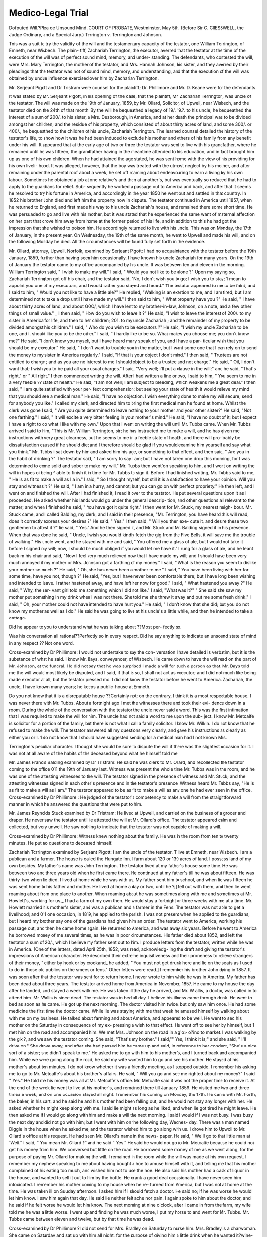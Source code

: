 Medico-Legal Trial
===================

Dofputed Will.?Plea oe Unsound Mind.
COURT OF PROBATE, Westminster, May 5th.
(Before Sir C. CllESSWELL, the Judge Ordinary, and a Special Jury.)
Terrington v. Terrington and Johnson.

Tnis was a suit to try the validity of the will and the testamentary capacity of
the testator, one William Terrington, of Emneth, near Wisbech. The plain-
tiff, Zachariah Terrington, the executor, averred that the testator at the time
of the execution of the will was of perfect sound mind, memory, and under-
standing. The defendants, who contested the will, were Mrs. Mary Terrington,
the mother of the testator, and Mrs. Hannah Johnson, his sister, and they
averred by their pleadings that the testator was not of sound mind, memory,
and understanding, and that the execution of the will was obtained by undue
influence exercised over him by Zachariah Terrington.

Mr. Serjeant Pigott and Dr Tristram were counsel for the plaintiff; Dr.
Phillimore and Mr. D. Keane were for the defendants.

It was stated by Mr. Serjeant Pigott, in his opening of the case, that the
plaintiff, Mr. Zachariah Terrington, was uncle of the testator. The will was
made on the 19th of January, 1859, by Mr. Ollard, Solicitor, of Upwell, near
Wisbech, and the testator died on the 24th of that month. By the will he
bequeathed a legacy of 19/. 19.?. to his uncle; he bequeathed the interest of a
sum of 200/. to his sister, a Mrs. Desborough, in America, and at her death
the principal was to be divided amongst her children; and the residue of his
property, which consisted of about thirty acres of land, and some 300/. or
400/., he bequeathed to the children of his uncle, Zachariah Terrington. The
learned counsel detailed the history of the testator's life, to show how it was
he had been induced to exclude his mother and others of his family from any
benefit under his will. It appeared that at the early age of two or three the
testator was sent to live with his grandfather, where he remained until he was
fifteen, the grandfather having in the meantime attended to his education, and
in fact brought him up as one of his own children. When he had attained the
age stated, he was sent home with the view of his providing for his own liveli-
hood. It was alleged, however, that the boy was treated with the utmost
neglect by his mother, and after remaining under the parental roof about a
week, he set off roaming about endeavouring to earn a living by his own labour.
Sometimes he obtained a job at one relative's and then at another's, but was
eventually so reduced that he had to apply to the guardians for relief. Sub-
sequently he worked a passage out to America and back, and after that it
seems he resolved to try his fortune in America, and accordingly in the year
1850 he went out and settled in that country. In 1852 his brother John
died and left him the property now in dispute. The testator continued in
America until 1857, when he returned to England, and first made his way to
his uncle Zachariah's house, and remained there some short time. He was
persuaded to go and live with his mother, but it was stated that he experienced
the same want of maternal affection on her part that drove him away from
home at the former period of his life, and in addition to this he had got the
impression that she wished to poison him. He accordingly returned to live
with his uncle. This was on Monday, the 17th of January, in the present
year. On Wednesday, the 19th of the same month, he went to Upwell and
made his will, and on the following Monday he died. All the circumstances
will be found fully set forth in the evidence.

Mr. Ollard, attorney, Upwell, Norfolk, examined by Serjeant Pigott: I had
no acquaintance with the testator before the 19th January, 1859, further than
having seen him occasionally. I have known his uncle Zachariah for many
years. On the 19th of January the testator came to my office accompanied by
his uncle. It was between ten and eleven in the morning. William Terrington
said, " I wish to make my will." I said, " Would you not like to be alone ?"
Upon my saying so, Zachariah Terrington got off his chair, and the testator
said, "No, I don't wish you to go; I wish you to stay; 1 mean to appoint
you one of my executors, and I would rather you stayed and heard." The
testator appeared to me to be faint, and I said to him, " Would you not like
to have a little ale?" He replied, "Walking is an exertion to me, and I am
tired; but I am determined not to take a drop until I have made my will." I
then said to him, " What property have you ?" He said, " I have about thirty
acres of land, and about GOO/, which I have lent to my brother-in-law, Johnson,
on a note, and a few other things of small value." _ I then said, " How do you
wish to leave it ?" He said, "I wish to leave the interest of 200/. to my sister
in America for life, and then to her children; 201. to my uncle Zachariah ; and
the remainder of my property to be divided amongst his children." I said,
" Who do you wish to be executors ?" He said, "I wish my uncle Zachariah
to be one, and I. should like you to be the other." I said, " I hardly like to
be so. What makes you choose me; you don't know me?" He said, "I
don't know you myself, but I have heard many speak of you, and I have a par-
ticular wish that you should be my executor." He said, " I don't want to
trouble you in the matter, but I want some one that I can rely on to send the
money to my sister in America regularly." I said, "If that is your object I
don't mind." I then said, " Trustees are not entitled to charge ; and as you
are no interest to me I should object to be a trustee and not charge." He
said, " Oil, I don't want that; I wish you to be paid all your usual charges."
I said, "Very well; I'll put a clause in the will;" and he said, "That's
right," or " All right." I then commenced writing the will. After I had
written a line or two, I said to him, " You seem to me in a very feeble ??
state of health." He said, "I am not well; I am subject to bleeding, which
weakens me a great deal." I then said, " I am quite satisfied with your per-
fect comprehension; but seeing your state of health it would relieve my mind
that you should see a medical man." He said, "I have no objection. I wish
everything done to make my will secure; send for anybody you like." I
called my clerk, and directed him to bring the first medical man he found at
home. Whilst the clerk was gone I said, " Are you quite determined to leave
nothing to your mother and your other sister?" He said, "Not one farthing."
I said, " It will excite a very bitter feeling in your mother's mind." He said,
"I have no doubt of it; but I expect I have a right to do what I like with my
own." Upon that I went on writing the will until Mr. Tubbs came. When
Mr. Tubbs arrived I said to him, "This is Mr. William Terrington, sir; he has
instructed me to make a will, and he has given me instructions with very great
clearness, but he seems to me in a feeble state of health, and there will pro-
bably be dissatisfaction caused if he should die; and I therefore should be
glad if you would examine him yourself and say what you think." Mr. Tubbs i
sat down by him and asked him his age, or something to that effect, and then
said, " Are you in the habit of drinking ?" The testator said, " I am sorry to
say I am; but I have not taken one drop this morning, for I was determined
to come solid and sober to make my will." Mr. Tubbs then went'on speaking
to him, and I went on writing the will in hopes oi being ^ able to finish it in
time for Mr. Tubbs to sign it. Before I had finished writing, Mr. Tubbs said
to me, " He is as fit to make a will as I a in." I said, " So I thought myself,
but still it is a satisfaction to have your opinion. Will you stay and witness
it ?" He said, " I am in a hurry, and cannot; but you can go on with perfect
propriety." He then left, and I went on and finished the will. After I had
finished it, I read it over to the testator. He put several questions upon it as
I proceeded. He asked whether his lands would go under the general descrip-
tion, and other questions all relevant to the matter; and when I finished he said,
" You have got it quite right." I then went for Mr. Stuck, my nearest neigh-
bour. Mr. Stuck came, and I called Balding, my clerk, and I said in their
presence, "Mr. Terrington, you have heard this will read, does it correctly
express your desires ?" He said, " Yes." I then said, " Will you then exe-
cute it, and desire these two gentlemen to attest it ?" lie said, " Yes." And
he then signed it, and Mr. Stuck and Mr. Balding signed it in his presence.
When that was done he said, " Uncle, I wish you would kindly fetch the gig
from the Five Bells, it will save me the trouble of walking." His uncle went,
and he stayed with me and said, " You offered me a glass of ale, but I would
not take it before I signed my will; now, I should be much obliged if you
would let me have it." I rung for a glass of ale, and he leant back m his chair
and said, "Now I feel very much relieved now that I have made my will; and
I should have been very much annoyed if my mother or Mrs. Johnson got a
farthing of my money." I said, " What is the reason you seem to dislike your
mother so much ?" He said, " Oh, she has never been a mother to me." I
said, " You have been living with her for some time, have you not, though ?"
He said, "Yes, but I have never been comfortable there; but I have long been
wishing and intended to leave. I rather hastened away, and have left her now
for good." I said, " What hastened you away ?" He said, " Why, the ser-
vant girl told me something which I did not like." I said, "What was it?"
" She said she saw my mother put something in my drink when I was not
there. She told me she threw it away and put me some fresh drink." I said,
" Oh, your mother could not have intended to have hurt you." He said, " I
don't know that she did; but you do not know my mother as well as I do."
He said he was going to live at his uncle's a little while, and then he intended
to take a cottage.

Did he appear to you to understand what he was talking about ??Most per-
fectly so.

Was his conversation all rational??Perfectly so in every respect.
Did he say anything to indicate an unsound state of mind in any respect ??
Not one word.

Cross-examined by Dr Phillimore: I would not undertake to say the con-
versation I have detailed is verbatim, but it is the substance of what he said.
I know Mr. Bays, conveyancer, of Wisbech. He came down to have the will
read on the part of Mr. Johnson, at the funeral. He did not say that he was
surprised I made a will for such a person as that. Mr. Bays told me the will
would most likely be disputed, and I said, if that is so, I shall not act as
executor; and I did not much like being made executor at all, but the testator
pressed mc. I did not know the testator before he went to America.
Zachariah, the uncle, I have known many years; he keeps a public-house at
Emneth.

Do you not know that it is a disreputable house ??Certainly not; on the
contrary, I think it is a most respectable house. I was never there with Mr.
Tubbs. About a fortnight ago I met the witnesses there and took their evi-
dence down in a room. During the whole of the conversation with the testator
the uncle never said a word. This was the first intimation that I was required
to make the will for him. The uncle had not said a word to me upon the sub-
ject. I know Mr. Metcalfe is solicitor for a portion of the family, but there is
not what I call a family solicitor. I know Mr. Wilkin. I do not know that
he refused to make the will. The testator answered all my questions very
clearly, and gave his instructions as clearly as either you or I. 1 do not know
that I should have suggested sending lor a medical man had I not known Mrs.

Terrington's peculiar character. I thought she would be sure to dispute the
will if there was the slightest occasion for it. I was not at all aware of the
habits of the deceased beyond what he himself told me.

Mr. James Francis Balding examined by Dr Tristram: He said he was
clerk to Mr. Ollard, and recollected the testator coming to the office 011 the
19th of January last. Witness was present the whole time Mr. Tubbs was in
the room, and he was one of the attesting witnesses to the will. The testator
signed in the presence of witness and Mr. Stuck; and the attesting witnesses
signed in each other's presence and in the testator's presence. Witness heard
Mr. Tubbs say, "He is as fit to make a will as I am." The testator appeared
to be as fit to make a will as any one he had ever seen in the office.
Cross-examined by Dr Phillimore : He judged of the testator's competency
to make a will from the straightforward manner in which he answered the
questions that were put to him.

Mr. James Reynolds Stuck examined by Dr Tristram: He lived at Upwell,
and carried on the business of a grocer and draper. He never saw the testator
until lie attested the will at Mr. Ollard's office. The testator appeared calm
and collected, but very unwell. He saw nothing to indicate that the testator
was not capable of making a will.

Cross-examined by Dr Phillimore: Witness knew nothing about the family.
He was in the room from ten to twenty minutes. He put no questions to
deceased himself.

Zachariah Tcrrington examined by Serjeant Pigott: I am the uncle of the
testator. T live at Emneth, near Wisbech. I am a publican and a farmer.
The house is called the Hungate Inn. I farm about 120 or 130 acres of land.
I possess land of my own besides. My father's name was John Terrington.
The testator lived at my father's house some time. He was between two and
three years old when he first came there. He continued at my father's till
he was about fifteen. He was thirty-two when lie died. I lived at home while
he was with us. My father sent him to school, and when lie was fifteen he was
sent home to his father and mother. He lived at home a day or two, until he ?j]
fell out with them, and then lie went roaming about from one place to another.
When roaming about he was sometimes along with me and sometimes at Mr.
Howlett's, working for us._ I had a farm of my own then. He would stay a
fortnight or three weeks with me at a time. Mr. Howlett married his mother's
sister, and was a publican and a farmer in the Fens. The testator was not
able to get a livelihood; and 011 one occasion, in 1819, he applied to the parish.
I was not present when he applied to the guardians, but I heard my brother
say one of the guardians had given him an order. The testator went to
America, working his passage out, and then he came home again. He returned
to America, and was away six years. Before he went to America he borrowed
money of me several times, as he was in poor circumstances. His father died
about 1852, and left the testator a sum of 20/., which I believe my father sent
out to him. I produce letters from the testator, written while he was in
America. [One of the letters, dated April 25th, 1852, was read, acknowledg-
ing the draft and giving the testator's impressions of American character. He
described their extreme inquisitiveness and their proneness to relieve strangers
of their money, " cither by hook or by crookand_ he added, " You must not
get drunk here and lie on the seats as I used to do in those old publics on the
smees or fens." Other letters were read.] I remember his brother John dying
in 1857. It was soon after that the testator was sent for to return home. I
never wrote to him while he was in America. My father has been dead about
three years. The testator arrived home from America in November, 1857. He
came to my house the day after he landed, and stayed a week with me. He
was taken ill the day he arrived, and Mr. W allis, a doctor, was called in to
attend him. Mr. Wallis is since dead. The testator was in bed all day. I
believe his illness came through drink. He went to bed as soon as he came.
He got up the next morning. The doctor visited him twice, but only saw him
once. He had some medicine the first time the doctor came. While lie was
staying with me that week he amused himself by walking about with me on
my business. He talked about farming and about America, and appeared to be
well. He went to sec his mother on the Saturday in consequence of my ex-
pressing a wish to that effect. He went off to see her by himself, but 1 met
him on the road and accompanied him. We met Mrs. Johnson on the road in
a g'o> o?ino to market. I was walking by the gi<?, and we saw the testator
coming. She said, "That's my brother." I said,"" Yes, I think it is;" and
she said, " I'll drive on." She drove away, and after she had passed him he
came up and said, in reference to her conduct, "She's a nice sort of a sister;
she didn't speak to me." He asked me to go with him to his mother's, and I
turned back and accompanied him. While we were going along the road, he
said my wife wanted him to go and see his mother. He stayed at his mother's
about ten minutes. I do not know whether it was a friendly meeting, as I
stopped outside. I remember his asking me to go to Mr. Metcalfe's about his
brother's affairs. He said, " Will you go and see me righted about my money?"
I said " Yes." He told me his money was all at Mr. Metcalfe's office. Mr.
Metcalfe said it was not the proper time to receive it. At the end of the week
lie went to live at his mother's, and remained there till January, 1859. He
visited me two and three times a week, and on one occasion stayed all night.
I remember his coming on Monday, the 17th. He came with Mr. Forth, the
baker, in his cart, and he said he and his mother had been falling out, and he
would not stay any longer with her. He asked whether he might keep along
with me. I said lie might as long as he liked, and when lie got tired he might
leave. He then asked me if I would go along with him and make a will the
next morning. I said I would if I was not busy. I was busy the next day
and did not go with him; but I went with him on the following day, Wednes-
day. There was a man named Diggle in the house when he asked me, and the
testator wished him to go along with us. I drove him to Upwcll to Mr.
Ollard's office at his request. He had seen Mr. Ollard's name in the news-
paper. He said, " We'll go to that little man at 'Well." I said, " You mean
Mr. Ollard ?" and he said " Yes." He said he would not go to Mr. Metcalfe
because he could not get his money from him. We conversed but little on the
road. He borrowed some money of me as we went along, for the purpose of
paying Mr. Ollard for making the will. I remained in the room while the will
was made at his own request. I remember my nephew speaking to me about
having bought a hoe to amuse himself with it, and telling me that his mother
complained ot his eating too much, and wished him not to use the hoe. He
also said his mother had a cask of liquor in the house, and wanted to sell it out
to him by the bottle. He drank a good deal occasionally. I have never seen
him intoxicated. I remember his mother coming to my house when he re-
turned from America, but I was not at home at the time. He was taken ill
on Suuday afternoon. I asked him if I should fetch a doctor. He said no;
if he was worse he would let him know. I saw him again that day. He said
lie neither felt ache nor pain. I again spoke to him about the doctor, and he
said if he felt worse he would let him know. The next morning at nine o'clock,
after I came in from the farm, my wife told me he was a little worse. I went
up and finding he was much worse, I put my horse to and went for Mr.
Tubbs. Mr. Tubbs came between eleven and twelve, but by that time he
was dead.

Cross-examined by Dr Phillimore.?I did not send for Mrs. Bradley on
Saturday to nurse him. Mrs. Bradley is a charwoman. She came on Saturday
and sat up with him all night, for the purpose of giving him a little drink
when he wanted it?wine-and-water and gin-aud-water.

The Judge.?Why did Mrs. Bradley sit up with him on Saturday night to
give him drink ??Because there was no bell-pull.

But how was it that she sat up with him that night and not on Friday night?
?Because "my missus" could not do so.

But was it necessary that anybody should sit up with him at all ??I don't
know any reason particular. He might be a little worse?he was not much
worse. He was not bad the day before.

How came you to swear that you did not know anything of his illness until
Saturday afternoon ??He appeared much the same as usual.
Cross-examination continued.?My son always slept with him except one
night, and then my son refused to sleep with him because he wetted the bed.
He did not tell me he was frightened to sleep with him because he raved so.
When he was iu America I am not aware that his father and mother sent him
money.

Was he not an habitual drunkard before he went to America ??He used to
drink a little; he used to get drunk sometimes, and sometimes he did not.
Was he not generally drank ??Yes; he used to get drunk a goodish bit.
He returned in 1857. He was brought to my house in a cart. He was not
capable of taking care of himself. I believe he was a little bit drunk. During
the week he was at my house he was never drunk but once.
Upon your oath, was he not covered with lice, owing to his drunken and
careless habits, when you took him to his mother's ?

No. I did not say to his mother, " Unless he is well looked after, he will be
lostnor did I tell her that he had been found in the road with his clothes
down and his shirt over his head, and his body covered with dirt. I believe he
was so found on the road, and he was brought in that condition to my house.
His mother kept an inn called the' Jolly Farmers at that time. I do not know
that in April, 1858, the testator was at a public house called the Chequers, at
Emneth. That house is kept by my niece. I never went to Mrs. Terrington, the
mother, to tell her of what her son was doing at the Chequers, or what was being
done to him. I never said tliey were going to get him to marry that girl i
(meaning Thrasher's sister), and that they were going to take him to Lynn to
get him to turn his money over to her, and that when they did they would soon
turn him off, and fly .about spending the money. I know Mrs. Terrington's
(the mother's) servant. I did not know her name was Mary Fundry. I never said
to her, "I am sure lie is not in his right mind; he never was in his right mind
all the time I knew him." Nor have I said that I had to get up four or five
times in a night to bottle off brandy for him, and that I had to lock him up.
I never said to Mary Fundry that I was sure his mother had poisoned him.
I swear distinctly that I never said to her that the deceased had told me that
his mother had poisoned him. He had fits when he first came home, but not
lately. The fits lasted about two or three minutes. He would lay quite stiff,
with his hands contracted and his mouth wide open. I gave no notice to Mr.
Ollard beforehand that we were coming to make the will. My nephew began
the conversation by asking me if I would go with him. He never said how he
was going to leave it. I never said anything to him about leaving it to liis
mother and his sister, or to his sister in America. He never said anything
about having asked either Mr. Metcalfe or Mr. Wilkin to make his will. I heard
the solicitor ask him if he was ill. I did not say anything. _ I knew lie was ill
from bleeding; I did not know that he was ill from excessive drinking. I do
not know that excessive drinking causes death. I never said to Mary Fundry
anything about the difficulty of getting his clothes off the night he made the
will. His legs were not so contracted that lie could not get his clothes off.

Mr. Tubbs gave the certificate of the cause of his death. Mr. Tubbs saw him
at Mr. Ollard's, and he did not see him again until after his death. I did not
tell Mr. Tubbs the cause of his death. After he came back on the Monday
from his mother's he was not once drunk up to the time of his death. He was
not drunk on the Tuesday; he had about a pint of beer that day. He had no
spirits. He might have had two pints of beer. On the Monday he did not
have above one pint at my house. Nobody sat up with him on Monday and
Tuesday nights. My son slept with him. I was not present when my wife
told Mr. Johnson my boy dare not sleep with him on account of his raving.
I do not know that on one occasion he was so drunk that he fell down in the
pigsty and the pigs walked over his body. He could not hold his water; he
stood trembling, and the water fell from him. He was sometimes covered with
his excrement, which fell from him. I did not tell Mr. Ollard any of these
things. I did not think that Mr. Ollard ought to have been made acquainted
with Jiis condition. He took no liquor on the Wednesday morning when he
went to get his will made. The reason why he took none was because he was
ailing from bleeding at the nose and mouth in bed. He came down with his
mouth all covered with blood.

Re-examined by Mr. Serjeant Pigott.?The woman Bradley occasionally did
work at my house. I never asked her to sit up with him, and I am not aware
that my wife asked her to do so. Mrs. Terrington's servant (I did not know
her name was Mary Eundry) came to hear the will read at the funeral. He had
no fits in my house during the last week before his death.

By the Judge.?When he came back from his mother's house the last week
before his death, he said the girl had looked through the keyhole and seen her
mixing something in a glass.

Mr. William Tubbs, examined by Serjeant Pigott.?I have been in practice
in Upwell upwards of twenty years. I remember being sent for on the 19th of
January to go to Mr. Ollard's office. I there saw the testator. Mr. Ollard
told me why I was sent for. He said : " I have sent for you to see this Mr.
Terrington, although I am perfectly satisfied as to his capability to make a will."
After passing Mr. Ollard, I questioned the testator as to his past life. He had
the appearance of taking a little drink, which he acknowledged. I said, " Are
> you rather fond of taking a little drink ?" He said, " Yes." I gave him a
multiplication-table to test his capability. I asked him how much twice seven
was, and three times seven. All I can say is, that he answered all my questions
in a straightforward manner. He said he had come to give Mr. Ollard instruc-
tions to make a will, that he came sound and solid on purpose, and had taken
no drink that day. I felt his pulse and looked at his tongue. His pulse was
slow and jerking?what we call a hemorrhagic pulse. I sat down and conversed
with him for about, a quarter of an hour. I am satisfied from what I saw of him
that he was then endowed with full consciousness and perfect reason, and quite
competent to dispose of his property. I detected nothing to indicate an unsound
state of mind. I examined his mouth, and found symptoms of a scorbutic
humour in the mouth, as well as of raising blood. The inability to retain water
may arise from other causes than from excessive drinking. Epileptic fits and
delirium tremens do not necessarily produce mental incapacity. I said I was
perfectly satisfied as to his competence to make a will, and I left. I was sent
for about a week afterwards to his uncle Zachariah's, and found him dead. I
fave a special certificate, which I derived from the examination I made on the
ay I saw him at Mr. Ollard's office. His condition then was consistent with
the nature of his death. I apprehended that he might be suddenly carried off
from syncope, the languid circulation being insufficient to drive the blood to
the head.

Cross-examined by Dr Phillimore.?I gave the certificate to Mr. Terrington,
stating that if that certificate was not satisfactory it would be necessary to have
an inquest. I conceive syncope to have been the cause of his death. I found
that opinion upon the languid circulation he had, and from the circumstance
stated by his attendants. They stated they were going to give him some drink,
when lie turned up his eyes and died. I have no doubt that the deceased was
of full consciousness and reason when I saw him, and I founded my opinion as
to that upon the general conversation with him. I did not ask him about his
property or about his relatives. I recollect asking him what day it was, and
he told me correctly. I did not ask him about his former illnesses. I was not
aware he bad had epileptic fits; had I known it, it would not have altered my
opinion. Epilepsy proceeds from a variety of causes, not entirely from drink.
Had I been aware that the deceased was subject to epileptic fits, and was an
habitual drunkard, it might have modilied my opinion as to his full conscious-
ness and perfect reason. I have performed an operation under the influence of
mesmerism.

You are a believer in mesmerism ??Of course I am. I could mesmerize you
in a very short time. (Laughter.) I beg to say that I have cured cases of
insanity by mesmerism.

The Judge Ordinary said there was no rule of law, whatever differences of
opinion there might be upon the subject, that because a person believed in
mesmerism he was insane.

Mr. Serjeant Pigott.?Nor that a witness is not to be believed.
Cross-examination continued.?I never said the testator told me that his
mother had poisoned him. What I said was, that I heard a man, who was
getting his dinner at the house when I called there on the day after his death,
say the deceased had said that if he had remained with his mother he would
have been muddled out of his life. By his appearance at Mr. Ollard's I thought
he was fond of drinking. His flesh was pale and emaciated.

By the Judge Ordinary.?Drinking sometimes produces a rubicund colour
and sometimes a pale colour; the pale colour denotes a more advanced stage
of intemperance.

Cross-examination continued.?I should say he had the appearance of being a
confirmed drunkard. His observation that he came sound and solid struck my
attention. He had symptoms of pectoriloquy, or talking in the chest. The
inability to hold water is a sign of an affection of the brain, but it might also {
result from a calculus in the bladder.

Re-examined.?With inability to retain water there may be perfect soundness
of mind.

Mrs. Mary Terrington, examined by Dr Tristram.?I am the wife of the
plaintiff, Zachariah Terrington. I have known the testator for the last twenty-
seven years. I recollect him going to school in 1840. After he left school he
went home, and after he left home he was with me the whole of one summer??
that was some time before he went to America. On his return from America
lie came to our house, and was brought in a cart. He was very dirty indeed,
and my daughter washed him, and put him one of my boy's shirts on, and put
him to bed. We then sent for Mr. Wallis. Friday he was ill. Saturday he
got up as usual, and I advised him to go to his mother. A day or two before
the 17th of January last I received a message from the testator. I sent word
back that he might come and stay with me as long as he liked. He came on
the 17th, about six in the evening. He was quite sober. He had something
the matter with his legs then, so that he was obliged to walk on liis toes. I
heard him ask my husband and Mr. Diggle to go with him to make his will.
He was sober on the 18th, and was down in our little grass-field. On the 19th
he bled very much in the morning. He got up about nine. I washed his hands
and face, and combed his hair out, for he was smothered with blood. He told
me he was very often so. On Thursday, the 20th, lie was up all day. On the
Friday and Saturday the same. On the Saturday night I thought he was worse
than he had been. I said I would not let my little boy sleep with him, and I
sent for Mrs. Bradley to sit up with him. I never heard him complain during-

Saturday night. On Sunday I proposed to send for a doctor. He said, "I
won't have him fetched; I shall know when I am any worse, and I will call
you." On the Sunday lie had some wine-and-water. On the Monday morning
lie was worse. I gave him wine-and-water three or four times in the course of
the morning. When Terrington came in from the fields I told him the testator
was worse, and told him to go for Tubbs. He got his horse, and, without
waiting to put on a saddle, he went for Tubbs.

Cross-examined by Dr Phillimore.?I remember on one occasion calling at
Mrs. Terrington's alter she left the Jolly Farmers, and having some conversation
with her about the deceased. I do not recollect saying that he was not in his
right mind. I could almost swear I did not. He was constantly in a state of
the most horrible filth when he was with us. I have complained of his wetting
the bed. He was subject to that when he was a child. I have often heard
him say that his mother tried to poison him, but I always hushed him, and told
him it was all nonsense. I have heard him say so several times. I never told
Johnson that my boy could not sleep with him any longer on account of his
raving. I never said we would not let him have any drink because Mr. Tubbs
told us not.

He-examined by Mr. Serjeant Pigott.?I never saw Mr. Tubbs. He said
the girl told him his mother had tried to poison him. His mother saw him at
our house after he arrived from America.

. By the Judge Ordinary.?I sent for her the same day. She came and saw
hum He was then in bed. I heard him tell her she had never been a mother
to him. She said, "How can you say so." He made answer, "You never was
a mother to me; my grandfather's old housekeeper was my mother." If it had
not been for me and Mrs. Henry Terrington he would have got out of bed and
knocked her down. I held him in bed, and Mrs. Henry Terrington took the
mother into my room. I first recommended him to go to his mother. I recom-
mended him on the Friday to go and see his mother. He was sensible, and
able to help himself. My daughter washed him because he was dirty. I sent
for the mother because I thought she would like to see him. He was tolerably
< sober when he wished to use violence towards his mother. He always had a
strong feeling against her. The next morning I persuaded him to go, when,
for what I know, he might be in a little milder temper.

The Judge Ordinary.?We can all judge about that.

Thomas Bellinson, examined by Mr. Serjeant Pigott.?He lived at Walsoken,
and was a farmer and innkeeper. He knew the deceased before he went to
America, when he was greatly in want. He got into debt at his house to the
amount of twenty-eight shillings, and as soon as he returned from America the
last time he called and paid the money. He understood what he was about
just as well as witness. He talked about America, and about old times. He
had a long memory, and told witness things he could not recollect himself.
Witness saw him after that about once a week. He took a glass occasionally
at witness's house. Witness had seen him walking about with the superin-
tendent of the fens and other persons, and had frequently conversed with him.
There was nothing to indicate in the slightest degree an unsound mind. Witness
saw him about a fortnight before his death, when he came to his yard and said
his mother had been trying to poison him. Witness replied, " You should not
say so ; you'll get your mother into difficulties." He asked witness what he
had better do, and the reply made was, "I would neither eat nor drink in the
house again if I thought so." He said the servant girl told him. He had been
tipsy that day, but he had laid down to sleep, and had got over it. When he
was talking to witness he appeared " quite undisturbed " in his mind. He
walked with a stick.

Cross-examined by Dr Phillimore.?The money testator owed him was for
beer. Witness saw Mr. Ollard at Zachariah Terrington's beer house, aud told
him he did not wish to be a witness. He never told Johnson that he thought
tlie deceased was crazy: lie never said such a thing. Witness could not answer
the question, whether he believed at the time that the mother had been trying
to poison_ him?he should think the mother knew better than that. By "un-
disturbed in his mind," witness meant " disturbed." He had seen the deceased
drunk, and so he had a great many men, and no fools either. He might have
had some conversation with the testator about his property.

lie-examined by Mr. Serjeant Pigott.?About a month after his death his
mother sent for witness and said she was a poor widow in difficulties, and she
wanted him to do her a kindness. She said, "I want you to go and say that you
think my son was not in his right mind," Witness replied, " I cannot say
any such thing. I believe he was as right in his mind as I am." I said,
" Johnson was a drinking man; Howlett was a drinking man; and they made
the best of bargains and made lots of money; therefore, if a man is capable of
getting money being drunk, he is capable of giving away money being drunk."
I added, "The last word I heard your son say was that you had been trying to
poison him." She said, " Nonsense, I used to give him a small pill of opium
at times, when he had a craving for it." She said she would show him the size
of the pill, and she then showed him a pill in a tin-box.

Cross-examined by Dr Phillimore.?Before he went to America he was
accustomed to smoke and chew tobacco.

William Wightman, examined by Dr Tristram.?He was a farmer and inn-
keeper. He was acquainted with the testator, and had known him for fourteen
years, and had played and worked with him. On his return from America, he
paid witness a debt of 15s. or 16s., which he contracted before he went to
America. Since his return witness saw him repeatedly. A few days before
liis death, he said his mother had tried to poison him. The servant girl told
him so, and that his mother had mixed up some several times, and he attributed
his bad legs to what she had given him. The testator talked rationally upon
subjects that had occurred many years before.
Cross-examined by Dr Phillimore.?Part of the debt was for drink and part
for victuals.

Charles Diggles, examined by Serjeant Pigott.?He was a farmer at Emneth,
and knew the Terringtons. Before the testator went to America he lent him
7s. He was fond of drink. Since his return from America he had seen him
regularly once and twice a week. He always talked as well as another man
could. On the 17th of January witness saw him at the Jolly Farmers, when
he said, " Have you heard anything about this pill concern ? " Witness said
he had heard a little about it, but he never took any notice of it. He rejoined,
" There's a large pill here which mother was going to give me." Witness
asked, " What was she going to give you that for? " "Well, I don't know,"
he said, " she sent the gal with it." He added, " That arn't all, Charles ; the
gal was looking through the keyhole, and she see my mother mix something up
in a glass, and she gave it to the gal and told her to bring it to me, and the
gal told me she llung it away." He then said, " You shall have that little
money as soon as 1 can get hold of it, but I shall have a row with my mother
and Mr. Johnson, for they will not let me have enough to pay you with."
Forth then came in, soon afterwards, and the testator went away with him in 7
his cart. He had heard there was a pill in the house, but_ he did not see it.
On the same occasion the testator complained of his infirmities, and gave that
as a reason why he stopped so long at his mother's. In the evening witness
went to Zachariah Terrington's, and tlie testator asked him to come and sit by
the fire. He then said he wanted witness to go with him and his uncle
Zachariah to'Well, as he wanted to make a will. Witness said "he would
rather have nothing to do with it, as he was no scholar." About two nights
afterwards witness again saw him, when he said lie did not feel very well, and
very soon afterwards he called to his aunt to assist him upstairs. The calves
of his legs were affected, so that lie was obliged to walk oil liis toes. He
always spoke very badly of his mother, saying that before he went to America
she would not let him go nigh the house. Witness had seen the tears fall from
his eyes when he had been speaking about it. He always talked rationally and
as well as anybody else.

Cross-examined by Dr Phillimore.?The testator said the pill was kept at
the Jolly Farmers, but witness had never seen it. What he said about the
pill in the morning did not influence him in the evening in refusing to go and
attest the will.

William Forth, examined by Dr Tristram.?He was a baker and grocer at
Em net h. He knew the deceased for twenty years. He had frequently seen
him since his return from America. He took him to Zachariah Terrington's on
the 17th of January. Witness had heard the report about the mother trying
to poison him at the Hungate, and when he saw him at the Jolly Farmers, the
testator declared it was true. He never said anything in favour of his mother.
On one occasion he said he would make a will as soon as ever he left the old
b , and that when he did make his will he should think of his uncle
Zachariah, of whom he always spoke very highly, saying he was the best uncle
he had. Since his death witness had talked with the mother about the will,
and she said she did not think it was right to leave the money out of the family;
and she said if he was called as a witness at the trial he need say nothing on
either side. 

Cross-examined by Dr Phillimore.?The first he heard of the report about
the poisoning was from Mrs. Zachariah Terrington, who, at the same time, said
that he might go and live there as long as he liked. He had seen testator so
drunk that he had brought him home in the bottom of the cart. He was very
fond of drink. Witness did not consider a man drunk who could sit up in a
cart.

The Judge Ordinary.?I have heard a man say he did not think a man drunk
who could lay on the ground without holding. (Laughter.)
Mr. John Terrington, examined by Mr. Serjeant Pigott.?He lived at Wisbech,
and was uncle to the deceased. Before he went to America the first time, the
deceased went to the Board of Guardians for relief. Witness was at the
mother's the same afternoon, when Mr. Bays, a guardian, informed her of the
application. The mother said she did not care what became of him or where
he went to, they would not give him any money. The father said they must
allow him something. On his return from America, he slept the first night at
witness's house. He was then the worse for drink. Afterwards he used to
come to Wisbech market, the same as other people, and call upon witness. He
always talked intelligibly and rationally. He once told witness that his mother
said lie ought to leave her part of his money.

Cross-examined by Dr Phillimore.?Witness was on friendly terms with his
nephew before his death. He was a drunkard, and his appearance was that of
a drunkard. Witness kept a public-house at Wisbech.

Mr. Henry Terrington, farmer, examined by Dr Tristram.?He was an uncle
of the testator, and saw him after his return from America. He talked sensibly.
Mrs. Margaret Bradley, examined by Mr. Serjeant Pigott.?She was a widow
living at Emneth. She had known the deceased twenty years. She was accus-
tomed to work at Zachariah Terrington's. She was there on Saturday
afternoon, the 21st of January. The testator was out in the grass gound with
the little boy. He asked witness how she was, and then told her about his
mother attempting to poison him. In the evening Mrs. Terrington sent for her
to sit up with the deceased, and give him a drink now and then, as she was poorly
and unable to sit up herself. Witness gave him some weak gin-and-water, and
weak port wine and water. He took very little. Tim next morning he was
rather worse, and on Monday morning his aunt offered him something to drink,
and he turned round on his side, then turned on his back, and went off like a
lamb. Mr. Terrington was then gone for tiie doctor.
Some other letters, written by deceased when in America, were here put in
and read.

This was the case for the plaintiff.
The Court adjourned till the next day.
May 6tii.

The case for the defendants was proceeded with this morning.
Dr Phillimore addressed the jury on behalf of the defendants, Mrs. Ter-
rington, the mother, and Mrs. Johnson, the sister of the testator. The grounds
of the opposition to the will were in formal language that at the time of the
execution of the will, the testator was of unsound mind, and that he executed
it under undue influence exercised over him by his uncle Zachariah. In
other words, the defendants would contend that the deceased was labouring
under imbecility caused by epilepsy and continual and ineradicable drunkenness;
that he was also the victim of an insane delusion respecting his mother, who
had been excluded from all share in his testamentary bounty. It would also
be contended that the partyprincipallybenefited in this case, the uncle Zachariah,
worked upon this state of the deceased's mind in order to obtain an instrument
whereby he was largely benefited. Before coming to the facts of the case, the
learned counsel proceeded to state the law upon the subject. He submitted
that the mind of the deceased was between a state of absolute idiocy and perfect
capacity, and that, according to its degree and amount, the law considered the
person suffering under it to be incapable of making his testament. With
respect to delusions, the law held, first, that the existence of an insane delusion
vitiated a will, whether that delusion was apparent or not at the time of making
the will; secondly, that when such a delusion was once proved to have existed,
the burden of showing that it had ceased lay upon those who propounded the
will. The true definition of a delusion, as given by the law, was this,?-a belief
of things as realities which existed only in the imagination of the patient. (
The Judge Ordinary said the existence of the notion with reference to the
mother might not have been a delusion. It must be proved that it was a
delusion.

Dr Phillimore said he was prepared to prove that it was a delusion. At
present he should contend that the notion prevalent in the deceased s mind
that his mother was seeking to poison him, was to all intents and purposes an
insane delusion. The learned counsel then entered into the history of the case,
and with reference to the alleged harsh treatment by the mother at an early
period of the testator's life, he remarked upon the omission of any evidence in
support of that charge, and further submitted that the bestial habits of intoxi-
cation which the testator had acquired?which his mother had not taught him,
for he had been brought up by his grandfather?rendered it impossible that
he should live under his mother's roof. That these habits had not been
abandoned upon his return to England was abundantly shown by the evidence
which had been given. He was taken to his uncle Zachariah's house in the
bottom of a cart; and it would be shown that when drunk lie was a dangerous
lunatic, and when sober he was perfectly imbecile. In addition to epilepsy, he
had had a slight attack of palsy, and he would call evidence to prove that so
far from being rational and of sound mind, he was perfectly incoherent in his
conversation, and that he was desirous to make a will under the notion that
some person would take his property away unless it was secured to him in his
lifetime by executors and trustees being appointed to take care of it through
the instrumentality of a will. It would also be shown that he had the notion
that if he put his money into a bank he could never get it out again; that he
could not count his money; and that he did not know the days of the week.
Besides this, the learned counsel referred to the testator's filthy bodily habits
as evidence that the brain was affected; and with regard to the conduct of his
mother in mixing something in a glass, it would be shown that a medical
gentleman had advised her not to deprive him of spirits suddenly, for fear of
the consequences, but to gradually reduce the quantity taken by diluting it
with water; while at the same time he ordered her to let him have opium
occasionally, tlie^ testator having been a determined opium-eater. This might
be the foundation for the opinion he had formed that his mother was
attempting to poison him, for it would be shown that the existence of a poison
pill was entirely a delusion. Another fact that would be given in evidence was
that the testator made three attempts to make his will, and that the solicitor to
whom he applied in each case, being perfectly satisfied that he was incompetent,
refused to comply with his request. Having commented upon the case for the
defendants at some length, the learned counsel called the following evidence:?
Mrs. Mary Terrington, examined by Mr. Keane.?I am the mother of the
testator. I recollect his going to America about eight years ago. He was a
very bad boy and we could do nothing with him. He always would have drink
ever since he was a child. I recollect his return home in November, 1857.
Zachariah brought him to my house, saying he could not do anything with liirn,
and that lie could not have him. Zachariah said, "Unless he is well looked
after he will be lost;" and that we must either take his clothes away or lock
him up, or he would get out in the morning before we were up, and he would
be lost. On that occasion, when he came back, my son was drunk. At that
time I kept the Jolly Farmers. He continued to live with me while I kept
the Jolly Farmers. Upon leaving the Jolly Farmers at the end of February,
1858, we removed into the house adjoining; my son went with us. During
the time he was with me, he never thought about anything else but drink. If
he was not asleep, he was always drinking, from morning to night, and at night
also. He would have drink by the bedside; he never went to bed without.
Sometimes he would be a-bed for nearly a week together; sometimes for two
or three days. He was very filthy in his habits on these occasions; he used to
soil the bed and wet the bed five nights out of seven. He was not clean
when out of bed. He never dressed or undressed without assistance; he never
washed himself or combed his hair. He used to have vermin, and the girl used
to comb his head for him. He used to drink porter when he first came home,
then beer, and then brandy. He would get up sometimes four and five times
in the night; we could not satisfy him; he either wanted drink, or he wetted
the bed, or had one fancy or another. One week I kept account of the quantity
he consumed?it amounted to six bottles of brandy, one bottle of rum, and
one of gin, besides porter and beer. He would have three pints of brandy and
water mixed for him at night. On one occasion I tried to prevent his having
any more, and he requested the girl to go upstairs and put his things on.
When he came down he said he wanted some brandy-and-water. I told him I
wished he would drink something else. He said he would have some brandy,
and he reached across and got the poker from my side to knock me over the
head. He fell down in reaching for t1 it. 1 intojinother
himself up again by the parlour door, and I and the girl ran out. This occurred
one Saturday after we left the Jolly Farmers, some time in April. He was
very frequently violent towards me. If we did not let him have the drink he
wanted upstairs he would break everything. One morning Zachariah came
with a letter from my daughter in America. I asked whether lie would have a
drop of anything to drink. I said, We have had a bad night with William;
he has broken every jug in the house. The testator could not count money ;
he did not know a sovereign from a half-sovereign. Sometimes he would eat
scarcely anything for two or three weeks together; sometimes he would be
room, and he crawled on his hands.

He drew very ravenous (once or twice in the month), when lie would have victuals seven
times in the day. I have seen him sleeping in the straw-yard and in the sties
out of doors, and sometimes in the chaff-house. On these occasions he was
always drunk. In April, 1858, I remember his being away at the Chequers.
Zachariah came to me and said they were going to get the girl at the Chequers
to marry him ; that they were going to take nim to Lynn to turn his money
over to that girl; and that then they would finish him off as the other was,
and then fly about and spend his money. He left me on Monday, the 17th of
January. I made him a basin of gruel for his breakfast with some brandy in
it. He did not take it; he said he felt he should throw it up. He had some
tea and some meat. He said nothing to me, and left me without provocation.
On one occasion?the Friday night before he went away?he ground his teeth
at me and raised a stick, and said he had a good mind to split my skull. I
said, " William, what is this all for ? " He said, " You've been after poisoning
me." I said, " How can I poison you when I have no poison in the house of
any sort.

The Judge Ordinary.?Did he say anything about what you were going to
poison him with ?

Witness.?No; I called the girl, and said, Mary, he talks of my poisoning
him; what can it be about? _ She said, "Nothing at all, only what he has
conceited himself." She got him to bed, and I never heard any more about it.
On the Sunday night he wanted to sit up to enjoy himself. He had some
beer and tobacco, and he sat up till ten o'clock. I then asked him to go to
bed, and he said he would, ana he went. That was the last night he was at
home. He had been attended by Mr. Wallis and by Mr. Ingle. He took
medicine, but he would have beer immediately afterwards. I had opium in the
house. I used to get a pennyworth at a time made up into about twelve pills.
He used to say, " Mother, can't you give me something to sleep ? " I said, " I've
got nothing, without it be a little bit of opium, and that can do you neither
good nor harm." I had given him a pill now and then. If I liad given it as
frequently as he asked for it, I should often have been giving it to him. He -
had not a pill two months before he went away. He had altogether about
seven before Michaelmas and two after. I never mixed any opium in what he
drank. On Friday, the 21st, the son of Zachariah came for his shirt and
stockings ; I gave them to him. Some time after I left the Jolly Farmers, I
recollect Zachariah and his wife coming to me, and Zachariah said of William,
" I am well sure he is not in his right mind." He had convulsive fits very
often. During the time he was with me he was not in his right mind. He
could remember things many years ago; but he could not remember things
that occurred within the last ten minutes. He did not know anything at all
about business.

Cross-examined by Mr. Serjeant Pigott.?It was his general habit to drink
from a child, when he was seven years old. He would get tipsy, and we could
not trust him alone. He would always have drink if he could get it. He was
along with his grandfather, and he used to watch for our men to take him to
Wisbech. My grandfather put him for a year at a boarding-school. He went
to his grandfather at four years of age, and remained with him till he was
about seventeen. I had a heavy family of fourteen children. During the time
he was at his grandfather's, he used to come to my house occasionally, and
would have drink.

By the Judge Ordinary.?I should think he was then about thirteen years of
age. He would fly to drink in spite of us, and would take so much as to reel
about.

Cross-examination continued.?My husband was accustomed to set a bad
example in that respect. He made it the worse for me, My son never took
his father before the guardians in consequence of his destitute state. My
husband used to give the grandfather something to give him. After he left the
grandfather lie came home. We could not do anything with him; he wanted
to go to sea. He lived with us a year or two before he went to sea. After
his return from Quebec the first time, he went about working for his uncle
Henry, for Mr. Iiowlett, and others. He was a bad boy, and robbed us, and
we turned him out. He took a young mare off the land, and sold it for 171.,
and spent the money, and picked our pockets at night. My husband so pro-
vided that he had money to provide him with victuals and clothes, though he
did not know where it came from. The money was given to his aunt, Mrs.
Howlett, who kept a public-house.

Was not your husband ordered to give him something to maintain him by a
guardian ??No, never, sir ; my husband always provided for him. I remember
Mr. John Terrington and Mr. Bays being at our house on one occasion, but
nothing was said about allowing the testator something. I was not on bad
terms with him when he went to America. He never wrote to me, but to his
grandfather. He used to think his grandfather would leave him a fortune. My
son John died in 1857. I was on bad terms with him because he took to
drinking and wasted his money. I refused to attend his funeral because he
would have taken everything from me and turned me into the Union. He was
a good boy to me untii he took to drinking. He left his property to his son
William, in America. When the testator came home from America I was sent
for to go to him at Zachariah's. He was in a lit, and they thought he was
dying. He was asleep when I got there. He came to my house a day or two
alter. lie walked over with his uncle Zachariali. He did not stay above ten
minutes. I believe he did not sit down, though I had not seen him for six or
seven years. He seemed to be wild, and was in a hurry to be off. He came to
live with me on the following Tuesday, and it was on that occasion his uncle
told me to take his clothes away, or he would be lost. He was drunk when he
came. We put him to bed, and put about a quart of porter by his bedside, as
he said he would have it. He did not know a Sunday from any other day until
the girl told him. He generally asked the girl in the morning what day was
this. When it was Saturday we used to tell him it was Friday, as we did not
want him to go to Wisbech Market. If he found it out he used to be in a rage.
He put his best clothes on to go to market, and on Sundays, when they were
got out for him. ' He was washed every morning and his hair brushed out, and
we did not care who saw him. The account I kept of the quantity he drank
one week was after he took his money from Mr. Metcalfe?GOO/, or 700/. He
said he would have a frolic. He received the money in a cheque, and also the
title-deeds to the land. He brought them home in his hand. He began to
drink liquor in February. Up to that time he principally drank beer and
porter. He did pay for the?liquor he had after lie took his money. I do not
recollect how he paid for it. When I wanted a little money I used to ask
Johnson to let me have it. The testator, if he had ever so much money, would
not pay me himself. He had lent liis money to Johnson, who paid interest for
it. He kept 100/. in his own pocket, which he did not lend to Johnson. He
kept his money in his pocket, but it was soon gone. I never saw him pay for
anything. He did not pay for his board, nor have I been paid for it from the
time he' took the money. He settled with me up to the time he took his
money. I had lent him about 18/. for pocket money, and paid for his clothes.
I believe he never knew how much I lent him. I once lent him 5/. at a time,
and I do not believe he knew whether it was a 5/. note or a 10/. note. The
week he drank the quantity of spirits I have enumerated he was in bed, and I
and the girl would take it up to him. He would have two or three pints of
brandy-and-water mixed at a time, and put on a chair by his bedside. We could
never mix it strong enough ; lie wanted to have it all brandy. At first I put
a quarter of a pint of brandy to a pint of water, but he would have it stronger;
and then I put half a pint of brandy to a pint of water.

He would drink till he got drunk ??I believe he would drink till he got sober
again. (Laughter). He would drink till he fell asleep. He was always com-
fortable till he went down the fens in For th's cart, and then when he came back
he appeared quite set against me, and I used to think somebody had been saying
something against me. I believe Forth made a deal of mischief. I have said
to Forth that I thought he ought not to leave his money out of the family. I
thought Forth was " egged " on by the other party to get him away from me.
I sometimes take opium by the advice of my medical man, The opium was not
got into the house on his account. I have been too good by half to him in
letting him have drink. On the Friday, when he spoke to me about the poisoning,
was after he had been with Forth down the fen ; and then when he came home
he was fit to murder me. He was drunk. He used to go out for a walk in
the day as far as the public-house. I remember he did go down to Mr. Thomas
Bellinson's that week. He used to take a drive in Forth's cart twice a week.
He once had a fancy to go hoeing. He went to work about half an hour, and
he gave his hoe away. Sometimes he went to market.

Mr. Thomas M. Wilkin, examined by Dr Phillimore.?I am a solicitor at
Lynn, and one of the coroners of the county of Norfolk. I have been in practice
twenty years. I know the last witness. I remember in January, 1858, meeting
her at Mr. Metcalfe's, Wisbech. The deceased was present, and Mr. Metcalfe,
Mr. Johnson, Mrs. Terrington, and myself. A sum of 7201, was paid over to the
deceased, either in notes or a cheque. I took the title-deeds, and at his request
gave them to his mother. When this 720/. was paid to the deceased he did not
seem to know the value of it. He put the money into his outside pocket. At
the Rose and Crown I endeavoured to explain to him the amount of it, and
asked what he was going to do with it. He said he did not know. Mrs.
Terrington said it would be better to let Mr. Johnson have GOO/, of it, for which
he was to give a promissory note. Mr. Johnson did so, went for a stamp, and
I filled up the promissory note, made payable at five per cent, interest. At his
request I handed the promissory note to his mother. During this time he was
drinking brandy-and-water. He went with Johnson to the bank, and I advised
him to put the balance into the bank ; and he said, " I can't get it out again if I (?
do." I advised Mr. Johnson to put the balance into the bank on his account, and
on their return I asked the deceased what he had, and he said he did not know.
I said, "You had better take it out. His mother wanted him to pay some
money he owed her for clothes. I told him he had better pay her, and lie took
the money out of his pocket, and did not know the sovereigns from the half-
sovereigns. He then said, " I want a will." I saw he had taken two or three
glasses of brandy-and-water, and I said, " You had better come to my office at
Lynn, and bring Mr. Johnson with you." He came on the 22nd of 'February,
and lie wanted a will. Mr. Johnson was with him part of the time. The
deceased said he knew, unless it was done directly, the property would be all
gone. I explained to him that it would not, and I asked him what property it
was. He said he did not know. I asked to whom he wished to give it. He
said he wanted executors to protect the property. I saw he evidently did not
know what his property was, and I told him to see me again. He said there was
somebody after his property, who had followed him that morning. He came to
me again alone in April, and said his uncles were trying to catch him; that
they had followed him in a gig to Lynn, and that he was sure the property
would go unless something was done. I again asked, " Who is to have your
property ?" He said, " Mother, Mrs. Desborougli, and Mrs. Johnson." I said
I would see Mr. Johnson about it, and lie went away. He came again in
November in a most dreadful state of tremor. I observed the water running
from his trousers. I called his attention to it, and he was perfectly uncon-
scious of it. He could not hold a conversation with me for five consecutive
minutes upon any subject. On the occasion when I met him at Mr. Metcalfe's,
he made a noise, and said he wanted some drink.

Cross-examined by Mr. Serjeant Pigott.?On the occasion when lie could not
tell the difference between a sovereign and a half-sovereign, he had taken, I
should think, two glasses of brandy-and-water, which lie drank ravenously.
He was never sober when I saw him. On the occasion in question he was not
sober when we went ^to the hotel. Mr. Metcalfe paid the money into William
Terrington's hand. There was a release executed by William Terrington. It
was not read to him. There was a receipt endorsed on the back. I am not
sure how the money was paid, but I remember there was a cheque. He had
about 40/. when he came back from the bank. On either of the occasions
when he came to me he was not in a fit state to make a will. He was under a
strong delusion that his uncles were after him. Lynn is about ten miles from
where he lived. I had to arrange with a gentleman about some rents due to
him, and I remember I could not make the testator sensible about it.

Mr. Joseph Johnson, examined by Dr Phillimorc.?I am the husband of one
of the sisters of the deceased. I have been married twelve years. I first saw
the deceased after his return from America about the first week in November.
I saw him on the road. I stood against the Jolly Farmers. He was coming
that way. I considered that he was drunk. He beckoned to me with his
hand, and said, " Come, and go with me." I asked where he was going, and
he answered he was going coursing. I said, " You have nothing to course
with." "Oh," he said, "never mind; if I can find them I can catch them."
His mother then came up, and said, " This is Joseph, that married your sister."
He came up to the door, and we went into the house. He called for some
drink, and 1 remember there was a man present whom the deceased wanted to
fight. By his mother's advice I took him home with me, and as soon as he got
into the house he had a fit, which lasted a quarter of an hour. When he
recovered from the fit he laid down on the sofa, and fell asleep. My wife came
home; and when he awoke he said, " Oh, here's my sister." He sat and talked
with us in the evening, and when he went to bed he threw himself on the bed
in his clothes, and had another fit. The next morning we went to Wisbech,,
and oil our return I left him at his mother's. On a subsequent occasion I went
with him to Mr. Metcalfe's. The testator said he had come to hear about his
money. Mr. Metcalfe said the things could not be settled yet. I said there is
some of the land uncultivated, and Mr. Metcalfe said he might take possession
of that; and the deceased said I might have it. On a third occasion I went
with him to Mr. Metcalfe's, and Mr. Metcalfe drew out the lease for seven
years. I was also present when Mr. Wilkin settled the affairs of the land in
January. Mr. Metcalfe paid the deceased a cheque for 700/. or better. He
put the cheque into his pocket, and I went with him to the bank; GOO/, was
put to my account, SO/, was put to his own account, and he drew a cheque for
the remainder. He said he did not like to put money into the bank, because
he was afraid he should not be able to get it out again. He did not appear to
me to understand the value of money. I farm about 500 acres of land; two-
thirds of it is my own, which has been in our possession a century. I hire some
land of his mother, and I also hired the deceased's thirty acres, at 21. an acre.
He said his uncle was always after him, and he was afraid he would get his
money. I saw the corpse of the deceased after he was dead, and I remember
Mrs. Zachariah Terrington saying that her boy slept with him for a night or
two, but that he did not dare to sleep with him any longer. The deceased slept
at my house three times. I paid the deceased money from time to time; some-
times live shillings, sometimes ten, sometimes more. I have paid his mother
money 011 his account. On one occasion I paid lier 18Z. for clothes, shortly
after he had taken his money. I know Bellinson ; he told me lie did not believe
that any man who drank like the deceased was fit to do business. I saw Mr.
Tubbs on the day of the funeral. He told me, when he attended the deceased
at Upwell, the deceased said his mother was going to do for him. In my
opinion I did not consider the deceased was in a state to make a will. When
I used to give him money, he used a few hours after to say that I had not given
him any. That happened several times.

Cross-examined by Mr. Serjeant Pigott.?I did not attend the funeral. I
went the night previous. I had heard that there was a will made, and I asked
Mrs. Zachariah and the son whether there was a will, and they never spoke. I
learned the fact from Mr. Zachariah. I had been to Mr. Metcalfe's to hear
about it, my wife having told me she fancied there was a will made. They said
they were going to bury him the next day, but they never invited me to attend.
When I say he drew a cheque, I mean the bank gave him a deposit receipt for
the balance, -which he left in the bank to his own account. He also received
some 30/. or 40?. in gold and silver, and he put it into his pocket. I think he
put it into his outside pocket. He said his uncles were always after him. I
said, " It's only your imagination." He said I did not know so much of them
as he did. He said on other occasions that they wanted to get his money.
By a Juror.?I was to pay the rent for the thirty acres quarterly, i have
paid rent and have a receipt for the money.

By the Judge.?I took the land at Michaelmas after the deceased came home.
I did not pay him quarterly because he said lie would rather have the money
when he wanted it. I paid him five shillings at a time, and ten shillings, and
so on. I have one receipt for the first half year's rent. I have not got it
with me, because my solicitor, Mr. Wilkin, told me he thought it would not
be required. I mean that he said I need not bring the accounts. I don't think
I asked him about the receipt particularly.

The Judge Ordinary.?Another time a solicitor gives you such advice don't
obey it; it is much safer.

Mary Fundry, examined by Dr Phillimore.?I am servant of Mrs. Terrington,
the mother of the deceased. I went to live with her the Michaelmas before
last. I remember the deceased coming to her house with Mr. Zachariah Ter-
rington. He looked very ill. He went away with Mr. Terrington. He came
back on the Tuesday following and was then tipsy. His person was very dirty;
he had some things in his head. I always washed him. There was another
servant in the house named Charlotte Peck. Sometimes he was violent. I
never heard him talk rationally. He used to be bad in bed. I have seen him
have fits. He had one the first night he came home. I have seen him have
three of anight. Sometimes he used to swear at his mother; sometimes he
would say, " You aint half a bad one, don't take notice of me." I remember
Zachariah Terrington saying that the deceased was not in his right mind. He
said it three times. The deceased never said anything to me about his mother's
treatment or about what she had given to him. On Friday night I heard him
tell his mother, after he had been out with Mr. Forth, that she was after
poisoning him. I heard him say so once before in the public-house. I asked
him how he came to think so. He said he did not know. I am sure he did
not know the value of money, because when she used to give him money of a
morning he would say shortly afterwards, " Mother, give me some money."
She would say she had. He replied, " It's a lie." I told him to feel in his
pocket, and he would turn his pocket inside out and the money would fall out,
when he would say, "Damn it, there is some money; I didn't believe you, you
are such liars." On one occasion he asked me to count some money for him,
and I counted it for him three times, and lie didn't know how much there was.
He used to ask me every morning what day it was< I used to dress and undress
him. He never said anything to me about his mother putting anything
into his drink, nor did I say anything to him about it. I never had such a
thought.

Cross-examined by Mr. Serjeant Pigott.?I used to tell him lies sometimes,
when there was a fair or anything of that kind, and we did not want him to go
for fear lie should be lost. He never came home but what he was tipsy. I
went to hear the will read, but did not hear it read. He told other people he
would put me down in one corner ot his will. I never said anything to the
effect that I was glad he did not die in our house, or else it might be said I
poisoned him. I never said that his mother put something into his drink. I
never heard that he said I did. I remember one night she called me in and
said, " Mary, come here; William says I've been trying to poison him." I
told " missus " not to take any notice of it, for he would say anything. I
don't know what my "missus" said; I know she was finely hurt about it. I
say he never talked rationally, because he would run on such a many things.
He would say sometimes, " 1 want to go to such a place." I used to get out
his best clothes for him; he never told me to get them out. He would say,
"I am going with Mr. Johnson." I very often used to take brandy upstairs for
him. I used to take up half a pint of brandy and put it behind his pillow ;
and then I used to get up in the night and give it to him. He would make
such a noise, calling out, " I want something to drink," and he could not find
it. He would break the mugs, and everything in the room.

_ By the Judge.?I used to tell him not to drink so much or he would kill
himself. I used to mix his drink for him at night. I never could make it
strong enough for him. Once he hurled some at me because it was not strong
enough. He complained several times that his mother did not mix it strong
enough, and he would make me take it down again. I never told him I had
thrown it away and mixed him some more. I used to put some more brandy to
it, and then he would say, " It's damned little you put to it." I used to say,
" It is not my fault, I didn't mix it; it's 110 use grumbling with me, your
mother mixed it for you." When he was at the public-houses I used to say
he would poison himself drinking so much brandy. He would say he didn't care.
James Morris Miller, examined by Mr. Keane.?He was the landlord of the
Jolly Tanners, and succeeded Mrs. Terrington. He saw the deceased for the
first time last January twelvemonth. After he took the house he saw the
deceased every day that he could get out. He used to be generally drunk;
that was his general habit. He had seen him lying down with the pigs in his
yard; he was in such a dirty state that he did not look like a human being?he
was wet and dirty. At the best of times he did not appear to be a rational man.
Witness did not believe he could attend to business. In paying for his drink,
if he gave half a sovereign or a sixpence, he never knew when he got the right
change. On one occasion, a day or two before he left home, he said he thought
he should be poisoned. Witness told him he was a foolish chap; he got drunk ;
and did not know what he ailed. Deceased oifered to sell him land once, and
when asked at what price, he said, " Damn it, what do I know about itand
when asked whether it was copyhold or leasehold, he said with an oath, " What
should I kuow about it."

Cross-examined by Mr. Serjeant Pigott.?The deceased used to drink at his
house, too much to his sorrow. He could not keep him from having drink;
if he refused to serve it, the deceased would kick up a row. Witness always
gave him his right change. Mrs. Terrington was the owner of the Jolly
Farmers.

Henry Cott, examined by Mr. Keane.?He was a farmer at Marshland
Smeeth. He recollected the deceased's return from America. He was always
drunk, and did not appear to be fit for any kind of business.
Mrs. Mary Ann Clarke, examined by Mr. Keane.?Her husband was the land-
lord of the Smeeth Station Inn. The deceased called sometimes every day.
She had wondered how he would appear when sober; she never saw him sober;
was very dirty in his habits, and did not appear to be conscious of it. His
memory was defective. He used to say that he was going to alter his will,
and he would leave her child a fortune. Sometimes he said he would divide
it equally between his mother and two sisters. Sometimes he promised to
leave land to persons in her house. When she had taken a shilling from him
in payment of beer, and had fetched the change from another room, he appeared
to have forgotten all about it, and asked what it was for. He did not seem to
know the difference between halfpence and pence, or between a sixpence and a
shilling.

Cross-examined by Mr. Serjeant Pigott.?On these occasions he was tipsy,
or if not tipsy he was in a very strange state of mind. He conducted himself
in her house in a strange way, and would sometimes express in the most im-
pious terms a wish that his legs might drop off.

Mr. William Pike Bays, examined by Dr Phillimore.?I am a conveyancer
at Wisbech. I attended the funeral of the deceased. I saw Mr. Ollard there
and had some conversation with him. I expressed my surprise that he had
made the will; and he said he did not like it, and he thought he should not
act. I knew the deceased several years ago, before he went to America. I
have seen him only once since his return.

Cross-examined by Mr. Serjeant Pigott.?I attended to have the will read at
the request of Mrs. Terrington and Mrs. Johnson. I told Mr. Ollard the will
would be disputed. He said he was pressed to be a trustee, and I thought I
would call in Mr. Tubbs as to the competency of the deceased to make a will.
Mr. Ollard said he did not like it, and he thought he should not act. That
was before I said the will would be disputed. I made a minute of the conver-
sation, and I find in that minute, " Mr. Ollard said he intended to renounce;
he didn't much like the business."
Mr. John Gathergood, examined by Dr Phillimore.?I am a general prac-
titioner at Terrington St. John's, near Wisbech. I have seen the deceased
repeatedly up to within a very short period before his death. I had opportu-
nities of forming an opinion as to his mental condition. I considered him a
person of weak mind, and not competent to do an act that required thought,
memory, and understanding.
By the Judge Ordinary.?By that I mean I never saw him in a condition to
transact business properly.
Examination continued.?He showed the weakness of his mind by the in-
coherent manner in which he spoke, and the unreasonableness of the matters
which he brought under my notice. He has called at my residence to consult
me professionally, and in attempting to detail the history of his case he has
made remarks of a very irrelevant character. He especially on one occasion
seemed to have a sort of delusion that he could see things that did not exist.
On one occasion he said, " Look there, Gathergood, there goes a man with a
ball of fire on his head as big as a bass drum." He also said his mother was
attempting to poison him, and that the servant girl had repeatedly thrown the
poison away. He said he felt very uncomfortable in his mind, because he was
afraid that some of his relatives would deprive him of his property. He asked
me to go with him and have his will made. I refused, as I did not think it
was a matter that concerned me. He has spoken to me about his death. He
said if he died at his mother's residence, he hoped I would cause a coroner's
inquest to be held over him, for lie was sure she would poison him. With
regard to the state of his health, on the first occasion of his consulting me he
was suffering from syphilis. He was subject to incontinence of urine, and
maladies of a similar nature. He was subject to epileptic fits. His appear-
ance was that of a person totally emaciated from irregular habits. I con-
sidered he was partially suffering from palsy. He spoke to me about his pro-
perty. He said he should leave some to his sister in America, and the re-
mainder to Mrs. Johnson. He expressed a desire to leave my son 100/. I
believe he was a person of that character that any person could control him at
the time.
MEDICO-LEGAL TRIAL. 461
Cross-examined by Mr. Serjeant Pigott.?I married Mr. Johnson's sister.
Habits of intoxication may be as common in our neighbourhood as in other
parts. I have been given to them occasionally.
By the Judge.?1 have heard him say repeatedly that his mother was
attempting to poison him. Last June was the first time. It was about last
Michaelmas when lie asked me to have an inquest held should he die at his
mother's house.

Dr Forbes Winslow, examined by Mr. Keane.?Intemperance is a common
cause of insanity.
The Judge Ordinary.?Some people go mad from drink; that's the whole
of it.

Examination continued.?A craving for drink is not always a proof of a
diseased state of the mind. Epilepsy, in conjunction with intemperance and
delusions, would be a symptom of a diseased state of the mind.
The Judge Ordinary.?Dr Eorbes Winslow is assuming the existence of
delusions.

Examination continued.?Incontinence of urine and other matters indicate
a want of control over the parts, and would lead to the suspicion that the mind
was affected; it might exist, however, without disease of the brain.
The Judge Ordinary.?Assuming all those symptoms existed, and the person
in whom they were observed should go to an attorney and hold a continuous
conversation with him, and explain to him his views about his property dis-
tinctly, and express in a distinct manner the disposition which he meant to
make of it, and to reason upon it, and he is remonstrated about not leaving it
to his mother and sister, and he says he is resolved he would not, whatever
might be the consequences, would you say those symptoms would under such
circumstances indicate insanity ??Certainly not.

The Judge Ordinary.?You see, gentlemen, it is merely a speculative opinion.
This was the case for the defendants.
Dr Phillimore summed up the evidence.
Mr. Serjeant Pigott replied upon the whole case. He would not question
for a moment that the deceased wras an habitual drunkard. The question they
were trying was as to the validity of this will. It had been attacked on two
grounds. With respect to the exercise of undue influence by his uncle, there
was not a tittle of evidence. The man came from America, and went to his
uncle's house, and they instantly sent for his mother; and it was by their
advice that he called upon her the next day. So little did Zachariah Terrington
desire to interfere that he remained outside while the interview lasted. The
son remained in the house only ten minutes, and, considering that she had not
seen him for six years, that of itself was a proof of the state of feeling that
existed between him and his mother. He afterwards went and lived with his
mother for twelve months, and during the whole of that period there was no
proof that the uncle ever attempted to exercise any influence whatever over
him. The mother said they were on good terms with uncle Zac. That part
of the case, then, might be dismissed. Then they came to the more important
ground of opposition?that the testator at the time he made the will was in an
unsound state of mind.' It must be for the jury to say whether on that 19th of
January, when he went to Mr. Ollard's office and gave the instructions he did
as to the distribution of his property, and showed a full knowledge^ of the
nature of his property, aud of the persons to whom he wished to leave it, and
conducted himself in the sensible and rational manner which had been spoken
to both by Mr. Ollard and Mr. Tubbs, whether upon that occasion he was not
in a state of mind competent to make a will ? Ihe learned serjeant then reviewed
the evidence adduced on the part of the defendants, and submitted that the
conduct attributed to the testator by the various witnesses, and his acts of
folly and weakness, might be attributable to his drunken habits, but that they
were no proof of insanity.

The Judge Ordinary summed up at great length. He said there were two
points for consideration. First, whether the testator had sufficient under-
standing to dispose of his property at the time he made his will, and secondly,
whether he was under any undue' influence at the time. He would dispose of
the latter question first. Undue influence did not mean persuasion and cajoling, _
by pretended kindness, or anything of that sort, but it meant the exercise of
such control as to induce the party to make a will otherwise than he wished it,
because he was controlled and urged in that manner so that it was not his will
but the will of somebody else. Now, in this case there certainly was no
evidence of any uudue influence of that sort. The man went with his uncle
into the office of the attorney, and there was no proof of any attempt to control
on his part. The case resolved itself into the question whether he had capacity
enough to make a will at that time. This again divided itself into two questions.
A man was said to have sufficient capacity to dispose of his property by will if
he had mind enough to understand his position, the nature and amount of his
property, to remember his different relations, and to form a j udgment as to
those who should be selected as objects of his bounty. If he had sufficient
understanding for that, he had enough to enable him to make a will. But
the understanding, although limited in its range, must be a sound under-
standing. A person who was mad on half a dozen points might have sufficient
capacity to know his property and to prove an intention as to who should have
[tytjc it after him. i His will would not stand good because the mind was unsound.
So if in this case the man had any insane delusion upon his mind, and acted
under the influence of an insane delusion, that mind was unsound, and they
could not maintain a will that was made by a person under those circumstances.
! If he acted under a mistaken belief that certain things had been done or said
of him or towards him, although it might be that such things never were said
and never were done, if he believed that seriously, and acted upon that mistake,
that would not invalidate his will. But if it was an insane imagination, not
formed upon any ground whatever, but a mere conceit of his own, not founded
in reason, but proceeding from insanity, then undoubtedly the existence of
such a delusion would invalidate the will. The case most frequently cited was
the case of Greenwood, a barrister who had been undoubtedly insane. He
recovered so far as to follow his profession for many years, but the impression
that his brother intended to poison him was never effaced. That insane de-
lusion remained to the last; there was no doubt that the origin of it emanated
from insanity; that was an insane delusion that pursued him through life, and
his will was not established. In the present case there was a statement that
the man had got it into his head that his mother intended to poison him. He
assigned as a reason for it that the girl told him so. If the girl had said so, or if
any other person had told him that the girl had said so to somebody else, and
he having heard that, although it was an absurd thing to believe, yet did believe
it, there would be no proof of insanity there. It might show a weak mind; it
might show a person liable to be imposed upon; and if they could trace that
imposition to any person who imposed it upon him for the purpose of procuring
a will, and the will was made under the influence of the imposition, that would
invalidate it; that would indeed be undue influence, and would be recognised,
as in a case in the House of Lords, as sufficient ground for setting aside the
will. With these preliminary remarks, the learned Judge proceeded to com-
ment upon the evidence in detail as given on the respective sides.

A Juror.?If the deceased made a will under the delusion that his mother
intended to poison him, would that invalidate the will ?

The Judge Ordinary.?If it was an insane delusion it would; if it was a
misapprehension, a mistake, a suspicion, it would not.
The jury retired, and after remaining out of court about ten minutes, re-
turned with a verdict in favour of the plaintiff upon all the issues.
The question of costs was left for future consideration.
